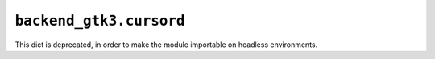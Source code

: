 ``backend_gtk3.cursord``
~~~~~~~~~~~~~~~~~~~~~~~~
This dict is deprecated, in order to make the module importable on headless
environments.
